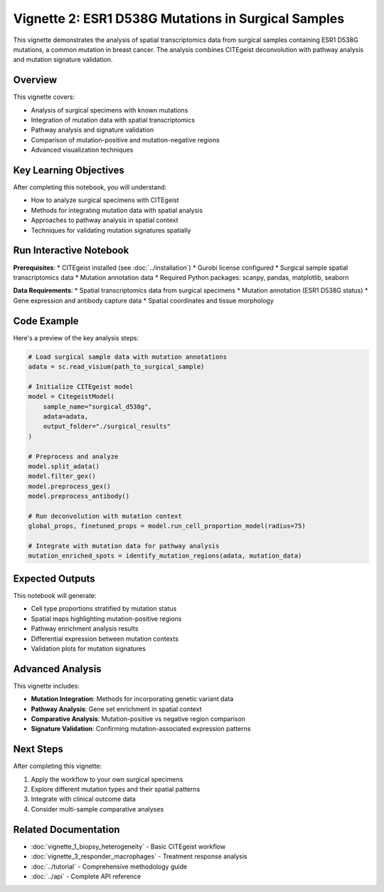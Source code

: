 Vignette 2: ESR1 D538G Mutations in Surgical Samples
====================================================

This vignette demonstrates the analysis of spatial transcriptomics data from surgical samples containing ESR1 D538G mutations, a common mutation in breast cancer. The analysis combines CITEgeist deconvolution with pathway analysis and mutation signature validation.

Overview
--------

This vignette covers:

* Analysis of surgical specimens with known mutations
* Integration of mutation data with spatial transcriptomics
* Pathway analysis and signature validation
* Comparison of mutation-positive and mutation-negative regions
* Advanced visualization techniques

Key Learning Objectives
-----------------------

After completing this notebook, you will understand:

* How to analyze surgical specimens with CITEgeist
* Methods for integrating mutation data with spatial analysis
* Approaches to pathway analysis in spatial context
* Techniques for validating mutation signatures spatially

Run Interactive Notebook
-------------------------

.. raw:: html

    <div style="margin: 20px 0;">
        <a href="https://mybinder.org/v2/gh/leeoesterreich/CITEgeist/dev?labpath=docs%2Fcore_scripts%2FJupyter%2Fvignette_2_surgical_d538g.ipynb" target="_blank">
            <img src="https://mybinder.org/badge_logo.svg" alt="Launch Binder" style="margin-right: 10px;">
        </a>
        <a href="https://colab.research.google.com/github/leeoesterreich/CITEgeist/blob/dev/docs/core_scripts/Jupyter/vignette_2_surgical_d538g.ipynb" target="_blank">
            <img src="https://colab.research.google.com/assets/colab-badge.svg" alt="Open In Colab">
        </a>
    </div>

    <div class="admonition tip">
    <p class="admonition-title">🚀 Run Interactively</p>
    <p><strong>Binder</strong>: Click above to launch this notebook in a live, executable environment with all dependencies pre-installed. No setup required!</p>
    <p><strong>Colab</strong>: Run in Google Colab with free GPU access. You may need to install some packages.</p>
    <p><strong>Download</strong>: <a href="vignette_2_surgical_d538g.ipynb">Download the notebook</a> to run locally.</p>
    </div>

**Prerequisites**:
* CITEgeist installed (see :doc:`../installation`)
* Gurobi license configured
* Surgical sample spatial transcriptomics data
* Mutation annotation data
* Required Python packages: scanpy, pandas, matplotlib, seaborn

**Data Requirements**:
* Spatial transcriptomics data from surgical specimens
* Mutation annotation (ESR1 D538G status)
* Gene expression and antibody capture data
* Spatial coordinates and tissue morphology

Code Example
------------

Here's a preview of the key analysis steps:

.. code-block:: python

   # Load surgical sample data with mutation annotations
   adata = sc.read_visium(path_to_surgical_sample)
   
   # Initialize CITEgeist model
   model = CitegeistModel(
       sample_name="surgical_d538g",
       adata=adata,
       output_folder="./surgical_results"
   )
   
   # Preprocess and analyze
   model.split_adata()
   model.filter_gex()
   model.preprocess_gex()
   model.preprocess_antibody()
   
   # Run deconvolution with mutation context
   global_props, finetuned_props = model.run_cell_proportion_model(radius=75)
   
   # Integrate with mutation data for pathway analysis
   mutation_enriched_spots = identify_mutation_regions(adata, mutation_data)

Expected Outputs
----------------

This notebook will generate:

* Cell type proportions stratified by mutation status
* Spatial maps highlighting mutation-positive regions
* Pathway enrichment analysis results
* Differential expression between mutation contexts
* Validation plots for mutation signatures

Advanced Analysis
-----------------

This vignette includes:

* **Mutation Integration**: Methods for incorporating genetic variant data
* **Pathway Analysis**: Gene set enrichment in spatial context
* **Comparative Analysis**: Mutation-positive vs negative region comparison
* **Signature Validation**: Confirming mutation-associated expression patterns

Next Steps
----------

After completing this vignette:

1. Apply the workflow to your own surgical specimens
2. Explore different mutation types and their spatial patterns
3. Integrate with clinical outcome data
4. Consider multi-sample comparative analyses

Related Documentation
---------------------

* :doc:`vignette_1_biopsy_heterogeneity` - Basic CITEgeist workflow
* :doc:`vignette_3_responder_macrophages` - Treatment response analysis
* :doc:`../tutorial` - Comprehensive methodology guide
* :doc:`../api` - Complete API reference
